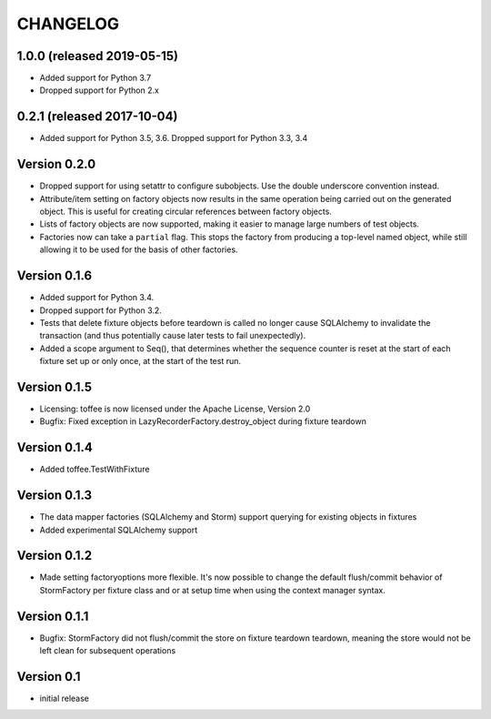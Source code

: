 .. Copyright 2014 Oliver Cope
..
.. Licensed under the Apache License, Version 2.0 (the "License");
.. you may not use this file except in compliance with the License.
.. You may obtain a copy of the License at
..
..     http://www.apache.org/licenses/LICENSE-2.0
..
.. Unless required by applicable law or agreed to in writing, software
.. distributed under the License is distributed on an "AS IS" BASIS,
.. WITHOUT WARRANTIES OR CONDITIONS OF ANY KIND, either express or implied.
.. See the License for the specific language governing permissions and
.. limitations under the License.

CHANGELOG
=========

1.0.0 (released 2019-05-15)
---------------------------

- Added support for Python 3.7
- Dropped support for Python 2.x

0.2.1 (released 2017-10-04)
---------------------------

- Added support for Python 3.5, 3.6. Dropped support for Python 3.3, 3.4


Version 0.2.0
-------------

- Dropped support for using setattr to configure subobjects. Use the double
  underscore convention instead.
- Attribute/item setting on factory objects now results in the same operation
  being carried out on the generated object. This is useful for creating
  circular references between factory objects.
- Lists of factory objects are now supported, making it easier to manage
  large numbers of test objects.
- Factories now can take a ``partial`` flag. This stops the factory from
  producing a top-level named object, while still allowing it to be used for
  the basis of other factories.

Version 0.1.6
-------------

- Added support for Python 3.4.
- Dropped support for Python 3.2.
- Tests that delete fixture objects before teardown is called no longer cause
  SQLAlchemy to invalidate the transaction (and thus potentially cause later
  tests to fail unexpectedly).
- Added a scope argument to Seq(), that determines whether the sequence counter
  is reset at the start of each fixture set up or only once, at the start of
  the test run.

Version 0.1.5
-------------

- Licensing: toffee is now licensed under the Apache License, Version 2.0
- Bugfix: Fixed exception in LazyRecorderFactory.destroy_object during fixture
  teardown

Version 0.1.4
-------------

- Added toffee.TestWithFixture

Version 0.1.3
-------------

- The data mapper factories (SQLAlchemy and Storm) support querying for
  existing objects in fixtures
- Added experimental SQLAlchemy support

Version 0.1.2
-------------

- Made setting factoryoptions more flexible. It's now possible to change the
  default flush/commit behavior of StormFactory per fixture class and or at
  setup time when using the context manager syntax.

Version 0.1.1
-------------

- Bugfix: StormFactory did not flush/commit the store on fixture teardown
  teardown, meaning the store would not be left clean for subsequent operations

Version 0.1
-----------

- initial release
